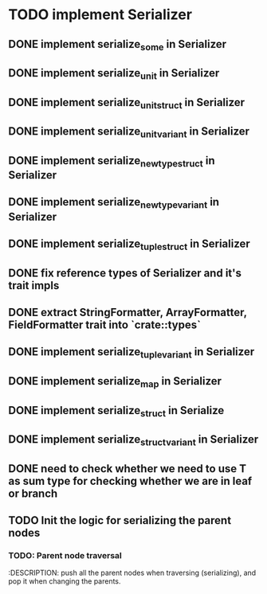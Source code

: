 * TODO implement Serializer
** DONE implement serialize_some in Serializer
** DONE implement serialize_unit in Serializer
** DONE implement serialize_unit_struct in Serializer
** DONE implement serialize_unit_variant in Serializer
** DONE implement serialize_newtype_struct in Serializer
** DONE implement serialize_newtype_variant in Serializer
** DONE implement serialize_tuple_struct in Serializer
** DONE fix reference types of Serializer and it's trait impls
** DONE extract StringFormatter, ArrayFormatter, FieldFormatter trait into `crate::types`
** DONE implement serialize_tuple_variant in Serializer
** DONE implement serialize_map in Serializer
** DONE implement serialize_struct in Serialize
** DONE implement serialize_struct_variant in Serializer
** DONE need to check whether we need to use T as sum type for checking whether we are in leaf or branch
** TODO Init the logic for serializing the parent nodes
*** TODO: Parent node traversal
    :DESCRIPTION: push all the parent nodes when
    traversing (serializing), and pop it when changing the parents.
    :END:
*** TODO: Node Leaf detection
    :DESCRIPTION:
    finish the logic to check whether we want to print value node or branch since serializer/serialize could call `serialize_str` (or maybe more methods) outside when serializing the real value
    :END:
